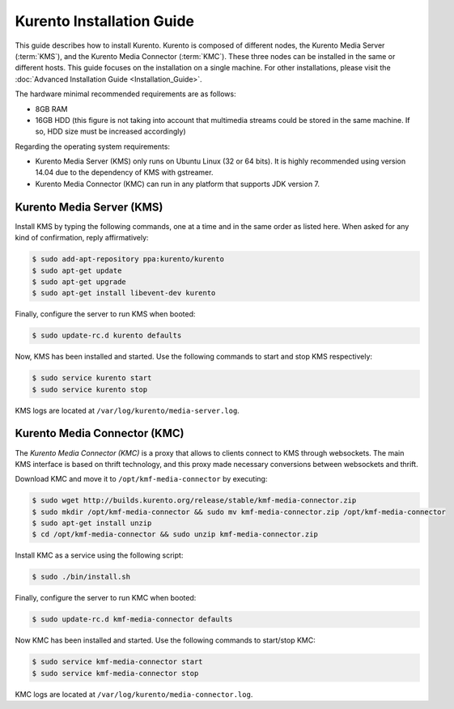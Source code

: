 %%%%%%%%%%%%%%%%%%%%%%%%%%%%%%%%
 Kurento Installation Guide
%%%%%%%%%%%%%%%%%%%%%%%%%%%%%%%%

.. highlight:: bash

This guide describes how to install Kurento. Kurento is composed of different
nodes, the Kurento Media Server (:term:`KMS`), and the Kurento Media Connector
(:term:`KMC`). These three nodes can be installed in the same or different hosts.
This guide focuses on the installation on a single machine. For other
installations, please visit the :doc:`Advanced Installation Guide <Installation_Guide>`.

The hardware minimal recommended requirements are as follows:

-  8GB RAM
-  16GB HDD (this figure is not taking into account that multimedia
   streams could be stored in the same machine. If so, HDD size must be
   increased accordingly)

Regarding the operating system requirements:

-  Kurento Media Server (KMS) only runs on Ubuntu Linux (32 or 64 bits).
   It is highly recommended using version 14.04 due to the dependency
   of KMS with gstreamer.
-  Kurento Media Connector (KMC) can run in any platform that supports
   JDK version 7.


Kurento Media Server (KMS)
==========================

Install KMS by typing the following commands, one at a time and in the
same order as listed here. When asked for any kind of confirmation,
reply affirmatively:

.. sourcecode:: console

    $ sudo add-apt-repository ppa:kurento/kurento
    $ sudo apt-get update
    $ sudo apt-get upgrade
    $ sudo apt-get install libevent-dev kurento

Finally, configure the server to run KMS when booted:

.. sourcecode:: console

    $ sudo update-rc.d kurento defaults

Now, KMS has been installed and started. Use the following commands to start
and stop KMS respectively:

.. sourcecode:: console

    $ sudo service kurento start
    $ sudo service kurento stop

KMS logs are located at ``/var/log/kurento/media-server.log``.


Kurento Media Connector (KMC)
=============================

The *Kurento Media Connector (KMC)* is a proxy that allows to clients connect to KMS through websockets. The main KMS interface is based on thrift technology, and this proxy made necessary conversions between websockets and thrift.

Download KMC and move it to ``/opt/kmf-media-connector`` by executing:

.. sourcecode:: console

	$ sudo wget http://builds.kurento.org/release/stable/kmf-media-connector.zip
	$ sudo mkdir /opt/kmf-media-connector && sudo mv kmf-media-connector.zip /opt/kmf-media-connector
	$ sudo apt-get install unzip
	$ cd /opt/kmf-media-connector && sudo unzip kmf-media-connector.zip

Install KMC as a service using the following script:

.. sourcecode:: console

	$ sudo ./bin/install.sh

Finally, configure the server to run KMC when booted:

.. sourcecode:: console

	$ sudo update-rc.d kmf-media-connector defaults

Now KMC has been installed and started. Use the following commands to start/stop KMC:

.. sourcecode:: console

	$ sudo service kmf-media-connector start
	$ sudo service kmf-media-connector stop

KMC logs are located at ``/var/log/kurento/media-connector.log``.

